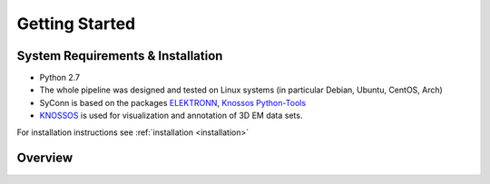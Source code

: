 ***************
Getting Started
***************

System Requirements & Installation
==================================

* Python 2.7
* The whole pipeline was designed and tested on Linux systems (in particular Debian, Ubuntu, CentOS, Arch)
* SyConn is based on the packages `ELEKTRONN <http://elektronn.org>`_, `Knossos Python-Tools <https://github.com/knossos-project/knossos_python_tools>`_
* `KNOSSOS <http://knossostool.org/>`_ is used for visualization and annotation of 3D EM data sets.

For installation instructions see :ref:`installation <installation>`


Overview
========